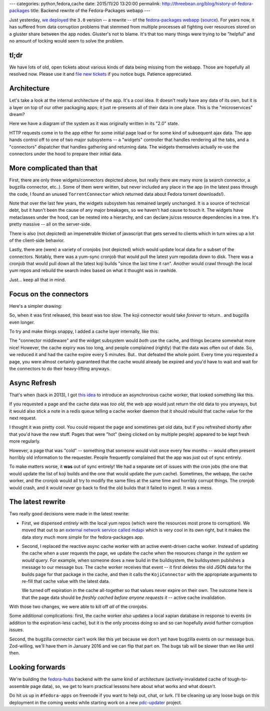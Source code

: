 ---
categories: python,fedora,cache
date: 2015/11/20 13:20:00
permalink: http://threebean.org/blog/history-of-fedora-packages
title: Backend rewrite of the Fedora-Packages webapp
---

Just yesterday, `we deployed
<https://lists.fedoraproject.org/archives/list/devel-announce%40lists.fedoraproject.org/thread/RMLV2CYKW4EEGDY3LTUBUOHM2DJ25BNJ/>`_
the ``3.0`` version -- a rewrite -- of the `fedora-packages webapp
<https://apps.fedoraproject.org/packages/>`_ (`source
<https://github.com/fedora-infra/fedora-packages>`_).  For years now, it has
suffered from data corruption problems that stemmed from multiple processes all
fighting over resources stored on a gluster share between the app nodes.
Gluster's not to blame.  It's that too many things were trying to be "helpful"
and no amount of locking would seem to solve the problem.

tl;dr
-----
We have lots of old, open tickets about various kinds of data being missing
from the webapp.  Those are hopefully all resolved now.  Please use it and
`file new tickets <https://github.com/fedora-infra/fedora-packages/issues/>`_
if you notice bugs. Patience appreciated.

Architecture
------------

Let's take a look at the internal architecture of the app.  It's a cool idea.
It doesn't really have any data of its own, but it is a layer on top of our
other packaging apps; it just re-presents all of their data in one place.
This is the "microservices" dream?

Here we have a diagram of the system as it was originally written in its "2.0" state.

.. image:: http://threebean.org/blog/static/images/fedora-packages/diagram1.png
   :width: 600px

HTTP requests come in to the app either for some initial page load or for some
kind of subsequent ajax data.  The app hands control off to one of two major
subsystems -- a "widgets" controller that handles rendering all the tabs, and a
"connectors" dispatcher that handles gathering and returning data.  The widgets
themselves actually re-use the connectors under the hood to prepare their
initial data.

More complicated than that
--------------------------

First, there are only three widgets/connectors depicted above, but really there
are many more (a search connector, a bugzilla connector, etc..).  Some of them
were written, but never included any place in the app (in the latest pass
through the code, I found an unused ``TorrentConnector`` which returned data
about Fedora torrent downloads!).

Note that over the last few years, the widgets subsystem has remained largely
unchanged. It is a source of technical debt, but it hasn't been the cause of
any major breakages, so we haven't had cause to touch it.  The widgets have
metaclasses under the hood, can be nested into a hierarchy, and can declare
js/css resource dependencies in a tree.  It's pretty massive -- all on the
server-side.

There is also (not depicted) an impenetrable  thicket of javascript that gets
served to clients which in turn wires up a lot of the client-side behavior.

Lastly, there are (were) a variety of cronjobs (not depicted) which would
update local data for a subset of the connectors.  Notably, there was a
yum-sync cronjob that would pull the latest yum repodata down to disk.  There
was a cronjob that would pull down all the latest koji builds "since the last
time it ran". Another would crawl through the local yum repos and rebuild the
search index based on what it thought was in rawhide.

Just... keep all that in mind.

Focus on the connectors
-----------------------

Here's a simpler drawing:

.. image:: http://threebean.org/blog/static/images/fedora-packages/diagram2.png
   :width: 600px

So, when it was first released, this beast was too slow.  The koji connector
would take *forever* to return.. and bugzilla even longer.

To try and make things snappy, I added a cache layer internally, like this:

.. image:: http://threebean.org/blog/static/images/fedora-packages/diagram3.png
   :width: 600px

The "connector middleware" and the widget subsystem would *both* use the cache,
and things became somewhat more nice! However, the cache expiry was too long,
and people complained (rightly) that the data was often out of date.
So, we reduced it and had the cache expire every 5 minutes.  But.. that
defeated the whole point.  Every time you requested a page, you were almost
certainly guaranteed that the cache would already be expired and you'd have to
wait and wait for the connectors to do their heavy-lifting anyways.

Async Refresh
-------------

That's when (back in 2013), I got `this idea
<http://threebean.org/blog/async-caching-fedora-packages/>`_ to introduce an
asynchronous cache worker, that looked something like this.

.. image:: http://threebean.org/blog/static/images/fedora-packages/diagram4.png
   :width: 600px

If you requested a page and the cache data was *too old*, the web app would
just return the old data to you anyways, but it would also stick a note in a
redis queue telling a cache worker daemon that it should rebuild that cache
value for the next request.

I thought it was pretty cool.  You could request the page and sometimes get old
data, but if you refreshed shortly after that you'd have the new stuff.  Pages
that were "hot" (being clicked on by multiple people) appeared to be kept fresh
more regularly.

However, a page that was "cold" -- something that someone would visit once
every few months -- would often present horribly old information to the
requester.  People frequently complained that the app was just out of sync entirely.

To make matters worse, it **was** out of sync entirely!  We had a separate set
of issues with the cron jobs (the one that would update the list of koji builds
and the one that would update the yum cache). Sometimes, the webapp, the cache
worker, and the cronjob would all try to modify the same files at the same time
and horribly corrupt things.  The cronjob would crash, and it would never go
back to find the old builds that it failed to ingest.  It was a mess.

The latest rewrite
------------------

Two really good decisions were made in the latest rewrite:

- First, we dispensed *entirely* with the local yum repos (which were the
  resources most prone to corruption).  We moved that out to an `external
  network service called mdapi <https://apps.fedoraproject.org/mdapi>`_ which
  is very cool in its own right, but it makes the data story much more simple
  for the fedora-packages app.

- Second, I replaced the reactive async cache worker with an active
  event-driven cache worker.  Instead of updating the cache when a user
  requests the page, we update the cache when the resources change *in the
  system we would query*.  For example, when someone does a new build in the
  buildsystem, the buildsystem publishes a message to our message bus.  The
  cache worker receives that event -- it first deletes the old JSON data for
  the builds page for that package in the cache, and then it calls the
  ``KojiConnector`` with the appropriate arguments to re-fill that cache value
  with the latest data.

  We turned off expiration in the cache all-together so that values never
  expire on their own.  The outcome here is that the page data should be
  *freshly cached before anyone requests it* -- active cache invalidation.

.. image:: http://threebean.org/blog/static/images/fedora-packages/diagram5.png
   :width: 600px

With those two changes, we were able to kill off *all* of the cronjobs.

Some additional complications:  first, the cache worker *also* updates a local
xapian database in response to events (in addition to the expiration-less
cache), but it is the only process doing so and so can hopefully avoid further
corruption issues.

Second, the bugzilla connector can't work like this yet because we don't yet
have bugzilla events on our message bus.  Zod-willing, we'll have them in
January 2016 and we can flip that part on.  The bugs tab will be slower than we
like until then.

Looking forwards
----------------

We're building the `fedora-hubs <https://pagure.io/fedora-hubs>`_ backend with
the same kind of architecture (actively-invalidated cache of tough-to-assemble
page data), so, we get to learn practical lessons here about what works and
what doesn't.

Do hit us up in ``#fedora-apps`` on freenode if you want to help out, chat, or
lurk.  I'll be cleaning up any loose bugs on this deployment in the coming
weeks while starting work on a new `pdc-updater
<https://github.com/fedora-infra/pdc-updater>`_ project.
